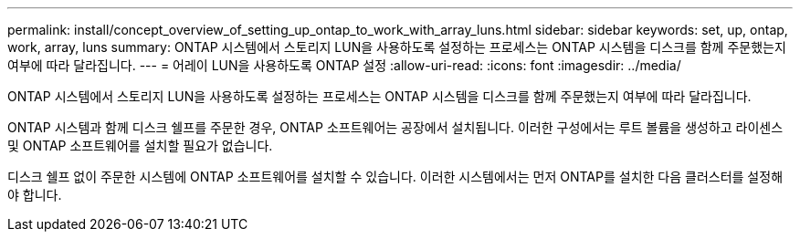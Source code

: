 ---
permalink: install/concept_overview_of_setting_up_ontap_to_work_with_array_luns.html 
sidebar: sidebar 
keywords: set, up, ontap, work, array, luns 
summary: ONTAP 시스템에서 스토리지 LUN을 사용하도록 설정하는 프로세스는 ONTAP 시스템을 디스크를 함께 주문했는지 여부에 따라 달라집니다. 
---
= 어레이 LUN을 사용하도록 ONTAP 설정
:allow-uri-read: 
:icons: font
:imagesdir: ../media/


[role="lead"]
ONTAP 시스템에서 스토리지 LUN을 사용하도록 설정하는 프로세스는 ONTAP 시스템을 디스크를 함께 주문했는지 여부에 따라 달라집니다.

ONTAP 시스템과 함께 디스크 쉘프를 주문한 경우, ONTAP 소프트웨어는 공장에서 설치됩니다. 이러한 구성에서는 루트 볼륨을 생성하고 라이센스 및 ONTAP 소프트웨어를 설치할 필요가 없습니다.

디스크 쉘프 없이 주문한 시스템에 ONTAP 소프트웨어를 설치할 수 있습니다. 이러한 시스템에서는 먼저 ONTAP를 설치한 다음 클러스터를 설정해야 합니다.
